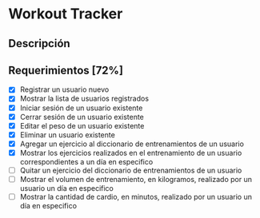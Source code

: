 * Workout Tracker

** Descripción

** Requerimientos [72%]

- [X] Registrar un usuario nuevo
- [X] Mostrar la lista de usuarios registrados
- [X] Iniciar sesión de un usuario existente
- [X] Cerrar sesión de un usuario existente
- [X] Editar el peso de un usuario existente
- [X] Eliminar un usuario existente
- [X] Agregar un ejercicio al diccionario de entrenamientos de un usuario
- [X] Mostrar los ejercicios realizados en el entrenamiento de un usuario correspondientes a un día en especifico
- [ ] Quitar un ejercicio del diccionario de entrenamientos de un usuario
- [ ] Mostrar el volumen de entrenamiento, en kilogramos, realizado por un usuario un día en especifico
- [ ] Mostrar la cantidad de cardio, en minutos, realizado por un usuario un día en especifico
